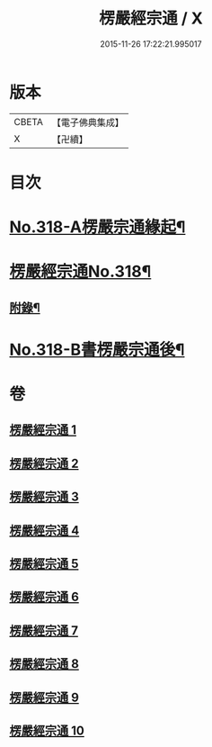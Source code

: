 #+TITLE: 楞嚴經宗通 / X
#+DATE: 2015-11-26 17:22:21.995017
* 版本
 |     CBETA|【電子佛典集成】|
 |         X|【卍續】    |

* 目次
* [[file:KR6j0726_001.txt::001-0749a1][No.318-A楞嚴宗通緣起¶]]
* [[file:KR6j0726_001.txt::0749c1][楞嚴經宗通No.318¶]]
** [[file:KR6j0726_005.txt::0847a20][附錄¶]]
* [[file:KR6j0726_010.txt::0952b3][No.318-B書楞嚴宗通後¶]]
* 卷
** [[file:KR6j0726_001.txt][楞嚴經宗通 1]]
** [[file:KR6j0726_002.txt][楞嚴經宗通 2]]
** [[file:KR6j0726_003.txt][楞嚴經宗通 3]]
** [[file:KR6j0726_004.txt][楞嚴經宗通 4]]
** [[file:KR6j0726_005.txt][楞嚴經宗通 5]]
** [[file:KR6j0726_006.txt][楞嚴經宗通 6]]
** [[file:KR6j0726_007.txt][楞嚴經宗通 7]]
** [[file:KR6j0726_008.txt][楞嚴經宗通 8]]
** [[file:KR6j0726_009.txt][楞嚴經宗通 9]]
** [[file:KR6j0726_010.txt][楞嚴經宗通 10]]
